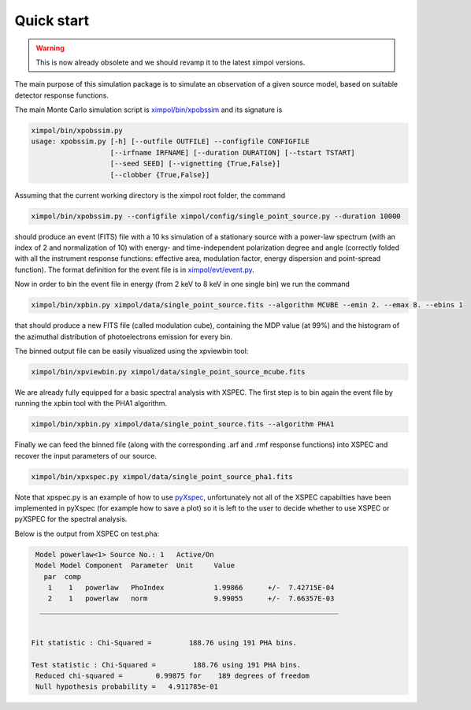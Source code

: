 Quick start
===========

.. warning:: This is now already obsolete and we should revamp it
             to the latest ximpol versions.

The main purpose of this simulation package is to simulate an observation
of a given source model, based on suitable detector response functions. 

The main Monte Carlo simulation script is `ximpol/bin/xpobssim
<https://github.com/lucabaldini/ximpol/blob/master/ximpol/bin/xpobssim.py>`_
and its signature is

.. code-block:: bash

  ximpol/bin/xpobssim.py
  usage: xpobssim.py [-h] [--outfile OUTFILE] --configfile CONFIGFILE
                     [--irfname IRFNAME] [--duration DURATION] [--tstart TSTART]
                     [--seed SEED] [--vignetting {True,False}]
                     [--clobber {True,False}]

Assuming that the current working directory is the ximpol root folder, the
command

.. code-block:: bash

    ximpol/bin/xpobssim.py --configfile ximpol/config/single_point_source.py --duration 10000

should produce an event (FITS) file with a 10 ks simulation of a stationary
source with a power-law spectrum (with an index of 2 and normalization of 10)
with energy- and time-independent polarization degree and angle (correctly
folded with all the instrument response functions: effective area, modulation
factor, energy dispersion and point-spread function).
The format definition for the event file is in `ximpol/evt/event.py
<https://github.com/lucabaldini/ximpol/blob/master/ximpol/evt/event.py>`_.

Now in order to bin the event file in energy (from 2 keV to 8 keV in one single bin) we run the command

.. code-block:: bash

    ximpol/bin/xpbin.py ximpol/data/single_point_source.fits --algorithm MCUBE --emin 2. --emax 8. --ebins 1

that should produce a new FITS file (called modulation cube), containing the MDP value (at 99%) and the histogram of the azimuthal distribution of photoelectrons emission for every bin.

The binned output file can be easily visualized using the xpviewbin tool:

.. code-block:: bash

    ximpol/bin/xpviewbin.py ximpol/data/single_point_source_mcube.fits

We are already fully equipped for a basic spectral analysis with XSPEC. The first step is to bin again the event file by running the xpbin tool with the PHA1 algorithm.

.. code-block:: bash

    ximpol/bin/xpbin.py ximpol/data/single_point_source.fits --algorithm PHA1

Finally we can feed the binned file (along with the corresponding .arf and .rmf
response functions) into XSPEC and recover the input parameters of our source.

.. code-block:: bash

    ximpol/bin/xpxspec.py ximpol/data/single_point_source_pha1.fits

Note that xpspec.py is an example of how to use
`pyXspec <https://heasarc.gsfc.nasa.gov/xanadu/xspec/python/html/index.html>`_,
unfortunately not all of the XSPEC capabilties have been implemented in
pyXspec (for example how to save a plot) so it is left to the user to decide
whether to use XSPEC or pyXSPEC for the spectral analysis.

Below is the output from XSPEC on test.pha:

.. code-block:: bash

    Model powerlaw<1> Source No.: 1   Active/On
    Model Model Component  Parameter  Unit     Value
      par  comp
       1    1   powerlaw   PhoIndex            1.99866      +/-  7.42715E-04  
       2    1   powerlaw   norm                9.99055      +/-  7.66357E-03  
     ________________________________________________________________________


   Fit statistic : Chi-Squared =         188.76 using 191 PHA bins.

   Test statistic : Chi-Squared =         188.76 using 191 PHA bins.
    Reduced chi-squared =        0.99875 for    189 degrees of freedom 
    Null hypothesis probability =   4.911785e-01

.. image:: figures/xspec_screenshot.png

